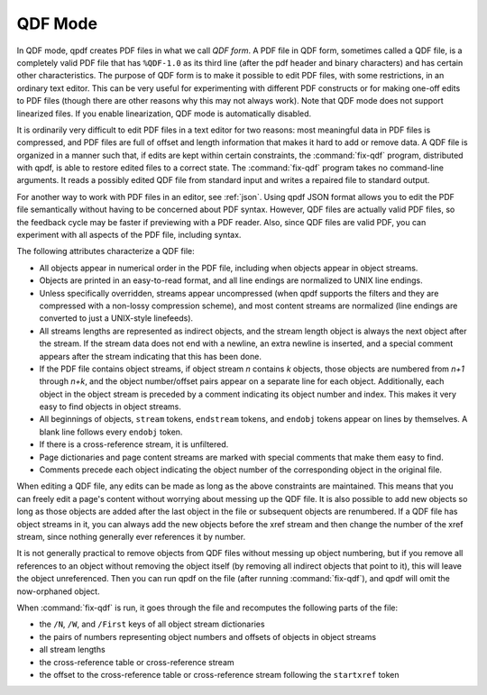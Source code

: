 .. _qdf:

QDF Mode
========

.. Help text for --qdf refers to the name of this chapter.

In QDF mode, qpdf creates PDF files in what we call *QDF
form*. A PDF file in QDF form, sometimes called a QDF
file, is a completely valid PDF file that has ``%QDF-1.0`` as its third
line (after the pdf header and binary characters) and has certain other
characteristics. The purpose of QDF form is to make it possible to edit
PDF files, with some restrictions, in an ordinary text editor. This can
be very useful for experimenting with different PDF constructs or for
making one-off edits to PDF files (though there are other reasons why
this may not always work). Note that QDF mode does not support
linearized files. If you enable linearization, QDF mode is automatically
disabled.

It is ordinarily very difficult to edit PDF files in a text editor for
two reasons: most meaningful data in PDF files is compressed, and PDF
files are full of offset and length information that makes it hard to
add or remove data. A QDF file is organized in a manner such that, if
edits are kept within certain constraints, the
:command:`fix-qdf` program, distributed with qpdf, is
able to restore edited files to a correct state. The
:command:`fix-qdf` program takes no command-line
arguments. It reads a possibly edited QDF file from standard input and
writes a repaired file to standard output.

For another way to work with PDF files in an editor, see :ref:`json`.
Using qpdf JSON format allows you to edit the PDF file semantically
without having to be concerned about PDF syntax. However, QDF files
are actually valid PDF files, so the feedback cycle may be faster if
previewing with a PDF reader. Also, since QDF files are valid PDF, you
can experiment with all aspects of the PDF file, including syntax.

The following attributes characterize a QDF file:

- All objects appear in numerical order in the PDF file, including when
  objects appear in object streams.

- Objects are printed in an easy-to-read format, and all line endings
  are normalized to UNIX line endings.

- Unless specifically overridden, streams appear uncompressed (when
  qpdf supports the filters and they are compressed with a non-lossy
  compression scheme), and most content streams are normalized (line
  endings are converted to just a UNIX-style linefeeds).

- All streams lengths are represented as indirect objects, and the
  stream length object is always the next object after the stream. If
  the stream data does not end with a newline, an extra newline is
  inserted, and a special comment appears after the stream indicating
  that this has been done.

- If the PDF file contains object streams, if object stream *n*
  contains *k* objects, those objects are numbered from *n+1* through
  *n+k*, and the object number/offset pairs appear on a separate line
  for each object. Additionally, each object in the object stream is
  preceded by a comment indicating its object number and index. This
  makes it very easy to find objects in object streams.

- All beginnings of objects, ``stream`` tokens, ``endstream`` tokens,
  and ``endobj`` tokens appear on lines by themselves. A blank line
  follows every ``endobj`` token.

- If there is a cross-reference stream, it is unfiltered.

- Page dictionaries and page content streams are marked with special
  comments that make them easy to find.

- Comments precede each object indicating the object number of the
  corresponding object in the original file.

When editing a QDF file, any edits can be made as long as the above
constraints are maintained. This means that you can freely edit a page's
content without worrying about messing up the QDF file. It is also
possible to add new objects so long as those objects are added after the
last object in the file or subsequent objects are renumbered. If a QDF
file has object streams in it, you can always add the new objects before
the xref stream and then change the number of the xref stream, since
nothing generally ever references it by number.

It is not generally practical to remove objects from QDF files without
messing up object numbering, but if you remove all references to an
object without removing the object itself (by removing all indirect
objects that point to it), this will leave the object unreferenced.
Then you can run qpdf on the file (after running :command:`fix-qdf`),
and qpdf will omit the now-orphaned object.

When :command:`fix-qdf` is run, it goes through the file
and recomputes the following parts of the file:

- the ``/N``, ``/W``, and ``/First`` keys of all object stream
  dictionaries

- the pairs of numbers representing object numbers and offsets of
  objects in object streams

- all stream lengths

- the cross-reference table or cross-reference stream

- the offset to the cross-reference table or cross-reference stream
  following the ``startxref`` token
